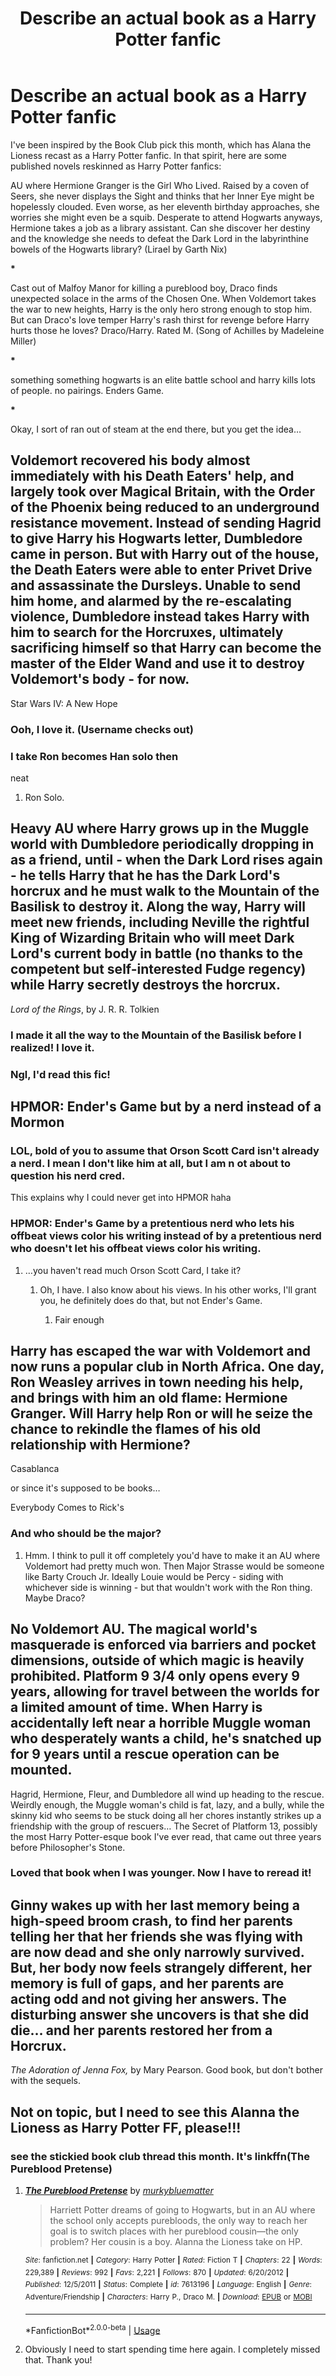 #+TITLE: Describe an actual book as a Harry Potter fanfic

* Describe an actual book as a Harry Potter fanfic
:PROPERTIES:
:Author: evolutionista
:Score: 23
:DateUnix: 1558044998.0
:DateShort: 2019-May-17
:FlairText: Discussion
:END:
I've been inspired by the Book Club pick this month, which has Alana the Lioness recast as a Harry Potter fanfic. In that spirit, here are some published novels reskinned as Harry Potter fanfics:

AU where Hermione Granger is the Girl Who Lived. Raised by a coven of Seers, she never displays the Sight and thinks that her Inner Eye might be hopelessly clouded. Even worse, as her eleventh birthday approaches, she worries she might even be a squib. Desperate to attend Hogwarts anyways, Hermione takes a job as a library assistant. Can she discover her destiny and the knowledge she needs to defeat the Dark Lord in the labyrinthine bowels of the Hogwarts library? (Lirael by Garth Nix)

***

Cast out of Malfoy Manor for killing a pureblood boy, Draco finds unexpected solace in the arms of the Chosen One. When Voldemort takes the war to new heights, Harry is the only hero strong enough to stop him. But can Draco's love temper Harry's rash thirst for revenge before Harry hurts those he loves? Draco/Harry. Rated M. (Song of Achilles by Madeleine Miller)

***

something something hogwarts is an elite battle school and harry kills lots of people. no pairings. Enders Game.

***

Okay, I sort of ran out of steam at the end there, but you get the idea...


** Voldemort recovered his body almost immediately with his Death Eaters' help, and largely took over Magical Britain, with the Order of the Phoenix being reduced to an underground resistance movement. Instead of sending Hagrid to give Harry his Hogwarts letter, Dumbledore came in person. But with Harry out of the house, the Death Eaters were able to enter Privet Drive and assassinate the Dursleys. Unable to send him home, and alarmed by the re-escalating violence, Dumbledore instead takes Harry with him to search for the Horcruxes, ultimately sacrificing himself so that Harry can become the master of the Elder Wand and use it to destroy Voldemort's body - for now.

Star Wars IV: A New Hope
:PROPERTIES:
:Author: thrawnca
:Score: 16
:DateUnix: 1558066324.0
:DateShort: 2019-May-17
:END:

*** Ooh, I love it. (Username checks out)
:PROPERTIES:
:Author: evolutionista
:Score: 2
:DateUnix: 1558100637.0
:DateShort: 2019-May-17
:END:


*** I take Ron becomes Han solo then

neat
:PROPERTIES:
:Author: CommanderL3
:Score: 1
:DateUnix: 1558118697.0
:DateShort: 2019-May-17
:END:

**** Ron Solo.
:PROPERTIES:
:Author: zenguy3
:Score: 2
:DateUnix: 1558136461.0
:DateShort: 2019-May-18
:END:


** Heavy AU where Harry grows up in the Muggle world with Dumbledore periodically dropping in as a friend, until - when the Dark Lord rises again - he tells Harry that he has the Dark Lord's horcrux and he must walk to the Mountain of the Basilisk to destroy it. Along the way, Harry will meet new friends, including Neville the rightful King of Wizarding Britain who will meet Dark Lord's current body in battle (no thanks to the competent but self-interested Fudge regency) while Harry secretly destroys the horcrux.

/Lord of the Rings/, by J. R. R. Tolkien
:PROPERTIES:
:Author: Evan_Th
:Score: 15
:DateUnix: 1558057676.0
:DateShort: 2019-May-17
:END:

*** I made it all the way to the Mountain of the Basilisk before I realized! I love it.
:PROPERTIES:
:Author: evolutionista
:Score: 4
:DateUnix: 1558058031.0
:DateShort: 2019-May-17
:END:


*** Ngl, I'd read this fic!
:PROPERTIES:
:Author: korepersephone11
:Score: 2
:DateUnix: 1558080830.0
:DateShort: 2019-May-17
:END:


** HPMOR: Ender's Game but by a nerd instead of a Mormon
:PROPERTIES:
:Author: kenneth1221
:Score: 14
:DateUnix: 1558046691.0
:DateShort: 2019-May-17
:END:

*** LOL, bold of you to assume that Orson Scott Card isn't already a nerd. I mean I don't like him at all, but I am n ot about to question his nerd cred.

This explains why I could never get into HPMOR haha
:PROPERTIES:
:Author: evolutionista
:Score: 12
:DateUnix: 1558047893.0
:DateShort: 2019-May-17
:END:


*** HPMOR: Ender's Game by a pretentious nerd who lets his offbeat views color his writing instead of by a pretentious nerd who doesn't let his offbeat views color his writing.
:PROPERTIES:
:Author: ForwardDiscussion
:Score: 3
:DateUnix: 1558119209.0
:DateShort: 2019-May-17
:END:

**** ...you haven't read much Orson Scott Card, I take it?
:PROPERTIES:
:Author: kenneth1221
:Score: 3
:DateUnix: 1558124123.0
:DateShort: 2019-May-18
:END:

***** Oh, I have. I also know about his views. In his other works, I'll grant you, he definitely does do that, but not Ender's Game.
:PROPERTIES:
:Author: ForwardDiscussion
:Score: 2
:DateUnix: 1558124213.0
:DateShort: 2019-May-18
:END:

****** Fair enough
:PROPERTIES:
:Author: kenneth1221
:Score: 2
:DateUnix: 1558124260.0
:DateShort: 2019-May-18
:END:


** Harry has escaped the war with Voldemort and now runs a popular club in North Africa. One day, Ron Weasley arrives in town needing his help, and brings with him an old flame: Hermione Granger. Will Harry help Ron or will he seize the chance to rekindle the flames of his old relationship with Hermione?

Casablanca

or since it's supposed to be books...

Everybody Comes to Rick's
:PROPERTIES:
:Author: rpeh
:Score: 6
:DateUnix: 1558075625.0
:DateShort: 2019-May-17
:END:

*** And who should be the major?
:PROPERTIES:
:Author: InquisitorCOC
:Score: 2
:DateUnix: 1558102829.0
:DateShort: 2019-May-17
:END:

**** Hmm. I think to pull it off completely you'd have to make it an AU where Voldemort had pretty much won. Then Major Strasse would be someone like Barty Crouch Jr. Ideally Louie would be Percy - siding with whichever side is winning - but that wouldn't work with the Ron thing. Maybe Draco?
:PROPERTIES:
:Author: rpeh
:Score: 3
:DateUnix: 1558106444.0
:DateShort: 2019-May-17
:END:


** No Voldemort AU. The magical world's masquerade is enforced via barriers and pocket dimensions, outside of which magic is heavily prohibited. Platform 9 3/4 only opens every 9 years, allowing for travel between the worlds for a limited amount of time. When Harry is accidentally left near a horrible Muggle woman who desperately wants a child, he's snatched up for 9 years until a rescue operation can be mounted.

Hagrid, Hermione, Fleur, and Dumbledore all wind up heading to the rescue. Weirdly enough, the Muggle woman's child is fat, lazy, and a bully, while the skinny kid who seems to be stuck doing all her chores instantly strikes up a friendship with the group of rescuers... The Secret of Platform 13, possibly the most Harry Potter-esque book I've ever read, that came out three years before Philosopher's Stone.
:PROPERTIES:
:Author: ForwardDiscussion
:Score: 5
:DateUnix: 1558119929.0
:DateShort: 2019-May-17
:END:

*** Loved that book when I was younger. Now I have to reread it!
:PROPERTIES:
:Author: Wozizcheese
:Score: 2
:DateUnix: 1558144278.0
:DateShort: 2019-May-18
:END:


** Ginny wakes up with her last memory being a high-speed broom crash, to find her parents telling her that her friends she was flying with are now dead and she only narrowly survived. But, her body now feels strangely different, her memory is full of gaps, and her parents are acting odd and not giving her answers. The disturbing answer she uncovers is that she did die... and her parents restored her from a Horcrux.

/The Adoration of Jenna Fox,/ by Mary Pearson. Good book, but don't bother with the sequels.
:PROPERTIES:
:Author: Evan_Th
:Score: 4
:DateUnix: 1558058708.0
:DateShort: 2019-May-17
:END:


** Not on topic, but I need to see this Alanna the Lioness as Harry Potter FF, please!!!
:PROPERTIES:
:Author: ScribeVallincourt
:Score: 2
:DateUnix: 1558047649.0
:DateShort: 2019-May-17
:END:

*** see the stickied book club thread this month. It's linkffn(The Pureblood Pretense)
:PROPERTIES:
:Author: evolutionista
:Score: 1
:DateUnix: 1558047822.0
:DateShort: 2019-May-17
:END:

**** [[https://www.fanfiction.net/s/7613196/1/][*/The Pureblood Pretense/*]] by [[https://www.fanfiction.net/u/3489773/murkybluematter][/murkybluematter/]]

#+begin_quote
  Harriett Potter dreams of going to Hogwarts, but in an AU where the school only accepts purebloods, the only way to reach her goal is to switch places with her pureblood cousin---the only problem? Her cousin is a boy. Alanna the Lioness take on HP.
#+end_quote

^{/Site/:} ^{fanfiction.net} ^{*|*} ^{/Category/:} ^{Harry} ^{Potter} ^{*|*} ^{/Rated/:} ^{Fiction} ^{T} ^{*|*} ^{/Chapters/:} ^{22} ^{*|*} ^{/Words/:} ^{229,389} ^{*|*} ^{/Reviews/:} ^{992} ^{*|*} ^{/Favs/:} ^{2,221} ^{*|*} ^{/Follows/:} ^{870} ^{*|*} ^{/Updated/:} ^{6/20/2012} ^{*|*} ^{/Published/:} ^{12/5/2011} ^{*|*} ^{/Status/:} ^{Complete} ^{*|*} ^{/id/:} ^{7613196} ^{*|*} ^{/Language/:} ^{English} ^{*|*} ^{/Genre/:} ^{Adventure/Friendship} ^{*|*} ^{/Characters/:} ^{Harry} ^{P.,} ^{Draco} ^{M.} ^{*|*} ^{/Download/:} ^{[[http://www.ff2ebook.com/old/ffn-bot/index.php?id=7613196&source=ff&filetype=epub][EPUB]]} ^{or} ^{[[http://www.ff2ebook.com/old/ffn-bot/index.php?id=7613196&source=ff&filetype=mobi][MOBI]]}

--------------

*FanfictionBot*^{2.0.0-beta} | [[https://github.com/tusing/reddit-ffn-bot/wiki/Usage][Usage]]
:PROPERTIES:
:Author: FanfictionBot
:Score: 2
:DateUnix: 1558047833.0
:DateShort: 2019-May-17
:END:


**** Obviously I need to start spending time here again. I completely missed that. Thank you!
:PROPERTIES:
:Author: ScribeVallincourt
:Score: 2
:DateUnix: 1558047975.0
:DateShort: 2019-May-17
:END:
